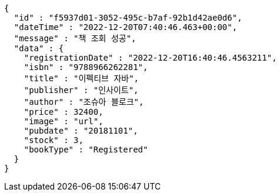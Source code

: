 [source,options="nowrap"]
----
{
  "id" : "f5937d01-3052-495c-b7af-92b1d42ae0d6",
  "dateTime" : "2022-12-20T07:40:46.463+00:00",
  "message" : "책 조회 성공",
  "data" : {
    "registrationDate" : "2022-12-20T16:40:46.4563211",
    "isbn" : "9788966262281",
    "title" : "이펙티브 자바",
    "publisher" : "인사이트",
    "author" : "조슈아 블로크",
    "price" : 32400,
    "image" : "url",
    "pubdate" : "20181101",
    "stock" : 3,
    "bookType" : "Registered"
  }
}
----